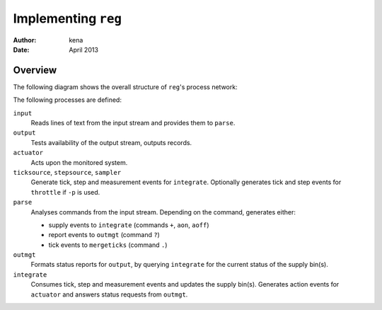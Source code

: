 ======================
 Implementing ``reg``
======================

:Author: kena
:Date: April 2013

Overview
========

The following diagram shows the overall structure of ``reg``'s process
network:

.. image:: design1.png
   :align: center
   :width: 20%

The following processes are defined:

``input``
   Reads lines of text from the input stream and provides them to ``parse``.

``output``
   Tests availability of the output stream, outputs records.

``actuator``
   Acts upon the monitored system.

``ticksource``, ``stepsource``, ``sampler``
   Generate tick, step and measurement events for ``integrate``. Optionally
   generates tick and step events for ``throttle`` if ``-p`` is used.

``parse``
   Analyses commands from the input stream. Depending on the command,
   generates either:

   - supply events to ``integrate`` (commands ``+``, ``aon``, ``aoff``)

   - report events to ``outmgt`` (command ``?``)

   - tick events to ``mergeticks`` (command ``.``)

``outmgt``
   Formats status reports for ``output``, by querying ``integrate``
   for the current status of the supply bin(s).

``integrate``
  Consumes tick, step and measurement events and updates the supply bin(s).
  Generates action events for ``actuator`` and answers status requests
  from ``outmgt``.
